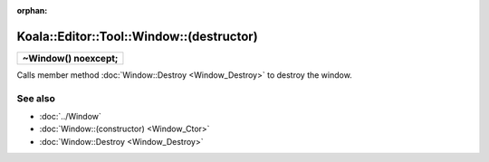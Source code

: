 :orphan:

Koala::Editor::Tool::Window::(destructor)
=========================================

.. csv-table::
	
	"**~Window() noexcept;**"

Calls member method :doc:`Window::Destroy <Window_Destroy>` to destroy the window.

See also
--------

- :doc:`../Window`

- :doc:`Window::(constructor) <Window_Ctor>`

- :doc:`Window::Destroy <Window_Destroy>`
